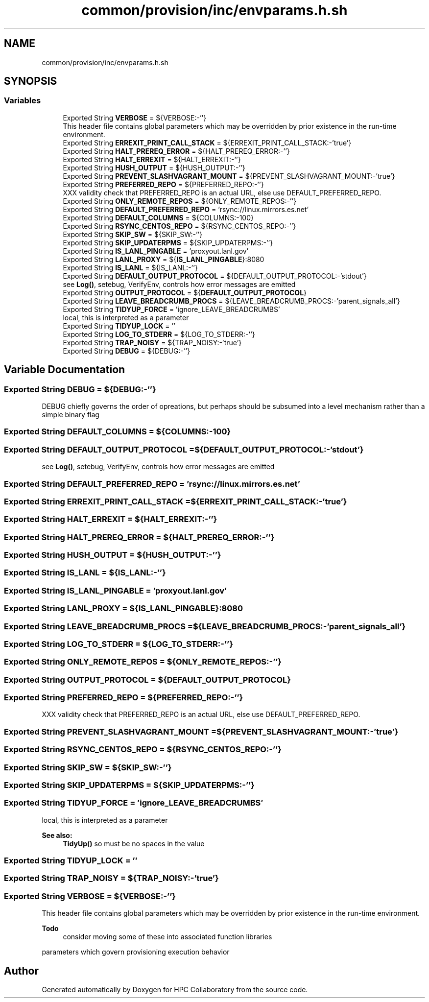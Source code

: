 .TH "common/provision/inc/envparams.h.sh" 3 "Wed Apr 15 2020" "HPC Collaboratory" \" -*- nroff -*-
.ad l
.nh
.SH NAME
common/provision/inc/envparams.h.sh
.SH SYNOPSIS
.br
.PP
.SS "Variables"

.in +1c
.ti -1c
.RI "Exported String \fBVERBOSE\fP = ${VERBOSE:\-''}"
.br
.RI "This header file contains global parameters which may be overridden by prior existence in the run-time environment\&. "
.ti -1c
.RI "Exported String \fBERREXIT_PRINT_CALL_STACK\fP = ${ERREXIT_PRINT_CALL_STACK:\-'true'}"
.br
.ti -1c
.RI "Exported String \fBHALT_PREREQ_ERROR\fP = ${HALT_PREREQ_ERROR:\-''}"
.br
.ti -1c
.RI "Exported String \fBHALT_ERREXIT\fP = ${HALT_ERREXIT:\-''}"
.br
.ti -1c
.RI "Exported String \fBHUSH_OUTPUT\fP = ${HUSH_OUTPUT:\-''}"
.br
.ti -1c
.RI "Exported String \fBPREVENT_SLASHVAGRANT_MOUNT\fP = ${PREVENT_SLASHVAGRANT_MOUNT:\-'true'}"
.br
.ti -1c
.RI "Exported String \fBPREFERRED_REPO\fP = ${PREFERRED_REPO:\-''}"
.br
.RI "XXX validity check that PREFERRED_REPO is an actual URL, else use DEFAULT_PREFERRED_REPO\&. "
.ti -1c
.RI "Exported String \fBONLY_REMOTE_REPOS\fP = ${ONLY_REMOTE_REPOS:\-''}"
.br
.ti -1c
.RI "Exported String \fBDEFAULT_PREFERRED_REPO\fP = 'rsync://linux\&.mirrors\&.es\&.net'"
.br
.ti -1c
.RI "Exported String \fBDEFAULT_COLUMNS\fP = ${COLUMNS:\-100}"
.br
.ti -1c
.RI "Exported String \fBRSYNC_CENTOS_REPO\fP = ${RSYNC_CENTOS_REPO:\-''}"
.br
.ti -1c
.RI "Exported String \fBSKIP_SW\fP = ${SKIP_SW:\-''}"
.br
.ti -1c
.RI "Exported String \fBSKIP_UPDATERPMS\fP = ${SKIP_UPDATERPMS:\-''}"
.br
.ti -1c
.RI "Exported String \fBIS_LANL_PINGABLE\fP = 'proxyout\&.lanl\&.gov'"
.br
.ti -1c
.RI "Exported String \fBLANL_PROXY\fP = ${\fBIS_LANL_PINGABLE\fP}:8080"
.br
.ti -1c
.RI "Exported String \fBIS_LANL\fP = ${IS_LANL:\-''}"
.br
.ti -1c
.RI "Exported String \fBDEFAULT_OUTPUT_PROTOCOL\fP = ${DEFAULT_OUTPUT_PROTOCOL:\-'stdout'}"
.br
.RI "see \fBLog()\fP, setebug, VerifyEnv, controls how error messages are emitted "
.ti -1c
.RI "Exported String \fBOUTPUT_PROTOCOL\fP = ${\fBDEFAULT_OUTPUT_PROTOCOL\fP}"
.br
.ti -1c
.RI "Exported String \fBLEAVE_BREADCRUMB_PROCS\fP = ${LEAVE_BREADCRUMB_PROCS:\-'parent_signals_all'}"
.br
.ti -1c
.RI "Exported String \fBTIDYUP_FORCE\fP = 'ignore_LEAVE_BREADCRUMBS'"
.br
.RI "local, this is interpreted as a parameter "
.ti -1c
.RI "Exported String \fBTIDYUP_LOCK\fP = ''"
.br
.ti -1c
.RI "Exported String \fBLOG_TO_STDERR\fP = ${LOG_TO_STDERR:\-''}"
.br
.ti -1c
.RI "Exported String \fBTRAP_NOISY\fP = ${TRAP_NOISY:\-'true'}"
.br
.ti -1c
.RI "Exported String \fBDEBUG\fP = ${DEBUG:\-''}"
.br
.in -1c
.SH "Variable Documentation"
.PP 
.SS "Exported String DEBUG = ${DEBUG:\-''}"
DEBUG chiefly governs the order of opreations, but perhaps should be subsumed into a level mechanism rather than a simple binary flag 
.SS "Exported String DEFAULT_COLUMNS = ${COLUMNS:\-100}"

.SS "Exported String DEFAULT_OUTPUT_PROTOCOL = ${DEFAULT_OUTPUT_PROTOCOL:\-'stdout'}"

.PP
see \fBLog()\fP, setebug, VerifyEnv, controls how error messages are emitted 
.SS "Exported String DEFAULT_PREFERRED_REPO = 'rsync://linux\&.mirrors\&.es\&.net'"

.SS "Exported String ERREXIT_PRINT_CALL_STACK = ${ERREXIT_PRINT_CALL_STACK:\-'true'}"

.SS "Exported String HALT_ERREXIT = ${HALT_ERREXIT:\-''}"

.SS "Exported String HALT_PREREQ_ERROR = ${HALT_PREREQ_ERROR:\-''}"

.SS "Exported String HUSH_OUTPUT = ${HUSH_OUTPUT:\-''}"

.SS "Exported String IS_LANL = ${IS_LANL:\-''}"

.SS "Exported String IS_LANL_PINGABLE = 'proxyout\&.lanl\&.gov'"

.SS "Exported String LANL_PROXY = ${\fBIS_LANL_PINGABLE\fP}:8080"

.SS "Exported String LEAVE_BREADCRUMB_PROCS = ${LEAVE_BREADCRUMB_PROCS:\-'parent_signals_all'}"

.SS "Exported String LOG_TO_STDERR = ${LOG_TO_STDERR:\-''}"

.SS "Exported String ONLY_REMOTE_REPOS = ${ONLY_REMOTE_REPOS:\-''}"

.SS "Exported String OUTPUT_PROTOCOL = ${\fBDEFAULT_OUTPUT_PROTOCOL\fP}"

.SS "Exported String PREFERRED_REPO = ${PREFERRED_REPO:\-''}"

.PP
XXX validity check that PREFERRED_REPO is an actual URL, else use DEFAULT_PREFERRED_REPO\&. 
.SS "Exported String PREVENT_SLASHVAGRANT_MOUNT = ${PREVENT_SLASHVAGRANT_MOUNT:\-'true'}"

.SS "Exported String RSYNC_CENTOS_REPO = ${RSYNC_CENTOS_REPO:\-''}"

.SS "Exported String SKIP_SW = ${SKIP_SW:\-''}"

.SS "Exported String SKIP_UPDATERPMS = ${SKIP_UPDATERPMS:\-''}"

.SS "Exported String TIDYUP_FORCE = 'ignore_LEAVE_BREADCRUMBS'"

.PP
local, this is interpreted as a parameter 
.PP
\fBSee also:\fP
.RS 4
\fBTidyUp()\fP so must be no spaces in the value 
.RE
.PP

.SS "Exported String TIDYUP_LOCK = ''"

.SS "Exported String TRAP_NOISY = ${TRAP_NOISY:\-'true'}"

.SS "Exported String VERBOSE = ${VERBOSE:\-''}"

.PP
This header file contains global parameters which may be overridden by prior existence in the run-time environment\&. 
.PP
\fBTodo\fP
.RS 4
consider moving some of these into associated function libraries 
.RE
.PP
parameters which govern provisioning execution behavior 
.SH "Author"
.PP 
Generated automatically by Doxygen for HPC Collaboratory from the source code\&.
